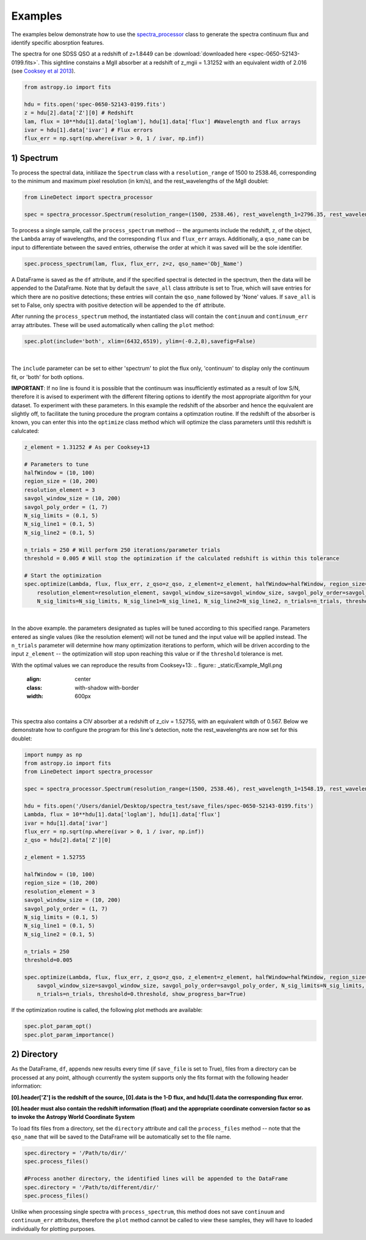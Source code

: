 .. _Examples:

Examples
===========
The examples below demonstrate how to use the `spectra_processor <https://linedetect.readthedocs.io/en/latest/autoapi/LineDetect/spectra_processor/index.html#LineDetect.spectra_processor.Spectrum>`_ class to generate the spectra continuum flux and identify specific abosrption features. 

The spectra for one SDSS QSO at a redshift of z=1.8449 can be :download:`downloaded here <spec-0650-52143-0199.fits>`.
This sightline constains a MgII absorber at a redshift of z_mgii = 1.31252 with an equivalent width of 2.016 (see `Cooksey et al 2013 <https://ui.adsabs.harvard.edu/abs/2013ApJ...779..161S/abstract>`_).

.. code-block:: python

    from astropy.io import fits

    hdu = fits.open('spec-0650-52143-0199.fits')
    z = hdu[2].data['Z'][0] # Redshift
    lam, flux = 10**hdu[1].data['loglam'], hdu[1].data['flux'] #Wavelength and flux arrays
    ivar = hdu[1].data['ivar'] # Flux errors
    flux_err = np.sqrt(np.where(ivar > 0, 1 / ivar, np.inf))

1) Spectrum
-----------
To process the spectral data, initiliaze the ``Spectrum`` class with a ``resolution_range`` of 1500 to 2538.46, corresponding to the minimum and maximum pixel resolution (in km/s), and the rest_wavelengths of the MgII doublet:

.. code-block:: python

    from LineDetect import spectra_processor

    spec = spectra_processor.Spectrum(resolution_range=(1500, 2538.46), rest_wavelength_1=2796.35, rest_wavelength_2=2803.53)

To process a single sample, call the ``process_spectrum`` method -- the arguments include the redshift, ``z``, of the object, the ``Lambda`` array of wavelengths, and the corresponding ``flux`` and ``flux_err`` arrays. Additionally, a ``qso_name`` can be input to differentiate between the saved entries, otherwise the order at which it was saved will be the sole identifier.

.. code-block:: python
    
    spec.process_spectrum(lam, flux, flux_err, z=z, qso_name='Obj_Name')

A DataFrame is saved as the ``df`` attribute, and if the specified spectral is detected in the spectrum, then the data will be appended to the DataFrame. Note that by default the ``save_all`` class attribute is set to True, which will save entries for which there are no positive detections; these entries will contain the ``qso_name`` followed by 'None' values. If ``save_all`` is set to False, only spectra with positive detection will be appended to the ``df`` attribute.

After running the ``process_spectrum`` method, the instantiated class will contain the ``continuum`` and ``continuum_err`` array attributes. These will be used automatically when calling the ``plot`` method:

.. code-block:: python

    spec.plot(include='both', xlim=(6432,6519), ylim=(-0.2,8),savefig=False)

.. figure:: _static/Example_MgII.png
    :align: center
    :class: with-shadow with-border
    :width: 600px
|

The ``include`` parameter can be set to either 'spectrum' to plot the flux only, 'continuum' to display only the continuum fit, or 'both' for both options.

**IMPORTANT**: If no line is found it is possible that the continuum was insufficiently estimated as a result of low S/N, therefore it is avised to experiment with the different filtering options to identify the most appropriate algorithm for your dataset. To experiment with these parameters. In this example the redshift of the absorber and hence the equivalent are slightly off, to facilitate the tuning procedure the program contains a optimzation routine. If the redshift of the absorber is known, you can enter this into the ``optimize`` class method which will optimize the class parameters until this redshift is calulcated:

.. code-block:: python
    
    z_element = 1.31252 # As per Cooksey+13

    # Parameters to tune
    halfWindow = (10, 100)
    region_size = (10, 200)
    resolution_element = 3
    savgol_window_size = (10, 200)
    savgol_poly_order = (1, 7)
    N_sig_limits = (0.1, 5)
    N_sig_line1 = (0.1, 5)
    N_sig_line2 = (0.1, 5)

    n_trials = 250 # Will perform 250 iterations/parameter trials
    threshold = 0.005 # Will stop the optimization if the calculated redshift is within this tolerance

    # Start the optimization
    spec.optimize(Lambda, flux, flux_err, z_qso=z_qso, z_element=z_element, halfWindow=halfWindow, region_size=region_size, 
        resolution_element=resolution_element, savgol_window_size=savgol_window_size, savgol_poly_order=savgol_poly_order, 
        N_sig_limits=N_sig_limits, N_sig_line1=N_sig_line1, N_sig_line2=N_sig_line2, n_trials=n_trials, threshold=threshold, show_progress_bar=True)

.. figure:: _static/Example_MgII.png
    :align: center
    :class: with-shadow with-border
    :width: 600px
|
In the above example. the parameters designated as tuples will be tuned according to this specified range. Parameters entered as single values (like the resolution element) will not be tuned and the input value will be applied instead. The ``n_trials`` parameter will determine how many optimization iterations to perform, which will be driven according to the input ``z_element`` -- the optimization will stop upon reaching this value or if the ``threshold`` tolerance is met.

With the optimal values we can reproduce the results from Cooksey+13:
.. figure:: _static/Example_MgII.png
    :align: center
    :class: with-shadow with-border
    :width: 600px
|
This spectra also contains a CIV absorber at a redshift of z_civ = 1.52755, with an equivalent witdh of 0.567. Below we demonstrate how to configure the program for this line's detection, note the rest_wavelenghts are now set for this doublet:


.. code-block:: python

    import numpy as np
    from astropy.io import fits
    from LineDetect import spectra_processor

    spec = spectra_processor.Spectrum(resolution_range=(1500, 2538.46), rest_wavelength_1=1548.19, rest_wavelength_2=1550.77)

    hdu = fits.open('/Users/daniel/Desktop/spectra_test/save_files/spec-0650-52143-0199.fits')
    Lambda, flux = 10**hdu[1].data['loglam'], hdu[1].data['flux']
    ivar = hdu[1].data['ivar']
    flux_err = np.sqrt(np.where(ivar > 0, 1 / ivar, np.inf))
    z_qso = hdu[2].data['Z'][0]

    z_element = 1.52755

    halfWindow = (10, 100)
    region_size = (10, 200)
    resolution_element = 3
    savgol_window_size = (10, 200)
    savgol_poly_order = (1, 7)
    N_sig_limits = (0.1, 5)
    N_sig_line1 = (0.1, 5)
    N_sig_line2 = (0.1, 5)

    n_trials = 250
    threshold=0.005

    spec.optimize(Lambda, flux, flux_err, z_qso=z_qso, z_element=z_element, halfWindow=halfWindow, region_size=region_size, resolution_element=resolution_element,
        savgol_window_size=savgol_window_size, savgol_poly_order=savgol_poly_order, N_sig_limits=N_sig_limits, N_sig_line1=N_sig_line1, N_sig_line2=N_sig_line2, 
        n_trials=n_trials, threshold=0.threshold, show_progress_bar=True)

If the optimization routine is called, the following plot methods are available:

.. code-block:: python
    
    spec.plot_param_opt()
    spec.plot_param_importance()

2) Directory
-----------
As the DataFrame, ``df``, appends new results every time (if ``save_file`` is set to True), files from a directory can be processed at any point, although ccurrently the system supports only the fits format with the following header information:

**[0].header['Z'] is the redshift of the source, [0].data is the 1-D flux, and hdu[1].data the corresponding flux error.**

**[0].header must also contain the redshift information (float) and the appropriate coordinate conversion factor so as to invoke the Astropy World Coordinate System**

To load fits files from a directory, set the ``directory`` attribute and call the ``process_files`` method -- note that the ``qso_name`` that will be saved to the DataFrame will be automatically set to the file name.

.. code-block:: python
	
	spec.directory = '/Path/to/dir/'
	spec.process_files()    

	#Process another directory, the identified lines will be appended to the DataFrame
	spec.directory = '/Path/to/different/dir/'
	spec.process_files()

Unlike when processing single spectra with ``process_spectrum``, this method does not save ``continuum`` and ``continuum_err`` attributes, therefore the ``plot`` method cannot be called to view these samples, they will have to loaded individually for plotting purposes. 


